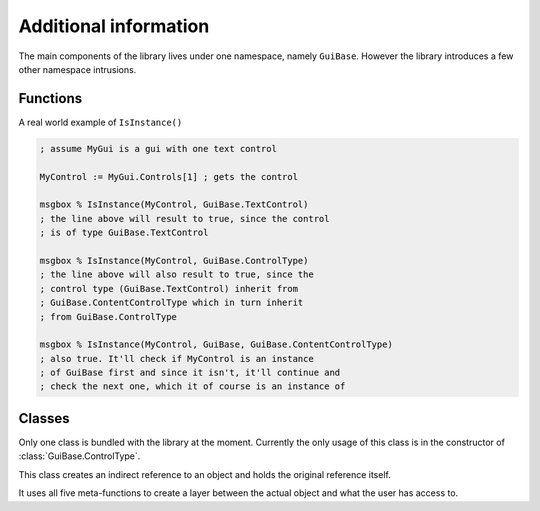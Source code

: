 ######################
Additional information
######################

The main components of the library lives under one namespace, namely ``GuiBase``.
However the library introduces a few other namespace intrusions.

Functions
==========

.. function:: Type(cls)

   This function is just a shorthand for ``cls.__Class``

   :param cls: Any class object/instance.
   :return: ``cls.__Class``
   
.. function:: IsInstance(obj, cls*)

   Similar to Pythons function of the same name.
   It returns ``true`` if the type (or technically class name) of ``obj`` matches
   any of those specified in ``cls``.

   :param obj: A class object/instance.
   :param cls: Any variadic amount of class objects/instances.
   :return: Boolean value.
   
.. function:: IndirectReferenceDelete(this)

   This function should not be touched by the user, it's used by :class:`IndirectReferenceHolder`.
   
A real world example of ``IsInstance()``

.. code-block:: ahk

   ; assume MyGui is a gui with one text control
   
   MyControl := MyGui.Controls[1] ; gets the control
   
   msgbox % IsInstance(MyControl, GuiBase.TextControl)
   ; the line above will result to true, since the control
   ; is of type GuiBase.TextControl
   
   msgbox % IsInstance(MyControl, GuiBase.ControlType)
   ; the line above will also result to true, since the
   ; control type (GuiBase.TextControl) inherit from
   ; GuiBase.ContentControlType which in turn inherit
   ; from GuiBase.ControlType
   
   msgbox % IsInstance(MyControl, GuiBase, GuiBase.ContentControlType)
   ; also true. It'll check if MyControl is an instance
   ; of GuiBase first and since it isn't, it'll continue and
   ; check the next one, which it of course is an instance of
   
Classes
=======

Only one class is bundled with the library at the moment.
Currently the only usage of this class is in the constructor
of :class:`GuiBase.ControlType`.

.. class:: IndirectReferenceHolder

   This class creates an indirect reference to an object and holds the original reference itself.
   
   It uses all five meta-functions to create a layer between the actual object and what the user has access to.